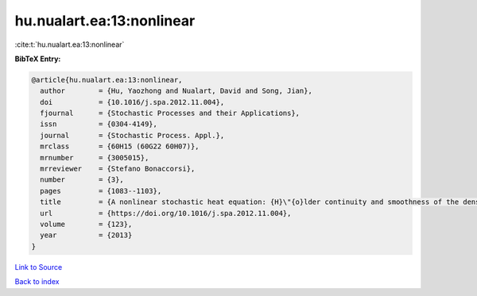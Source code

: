 hu.nualart.ea:13:nonlinear
==========================

:cite:t:`hu.nualart.ea:13:nonlinear`

**BibTeX Entry:**

.. code-block:: bibtex

   @article{hu.nualart.ea:13:nonlinear,
     author        = {Hu, Yaozhong and Nualart, David and Song, Jian},
     doi           = {10.1016/j.spa.2012.11.004},
     fjournal      = {Stochastic Processes and their Applications},
     issn          = {0304-4149},
     journal       = {Stochastic Process. Appl.},
     mrclass       = {60H15 (60G22 60H07)},
     mrnumber      = {3005015},
     mrreviewer    = {Stefano Bonaccorsi},
     number        = {3},
     pages         = {1083--1103},
     title         = {A nonlinear stochastic heat equation: {H}\"{o}lder continuity and smoothness of the density of the solution},
     url           = {https://doi.org/10.1016/j.spa.2012.11.004},
     volume        = {123},
     year          = {2013}
   }

`Link to Source <https://doi.org/10.1016/j.spa.2012.11.004},>`_


`Back to index <../By-Cite-Keys.html>`_
